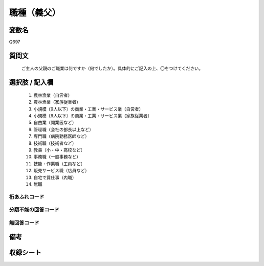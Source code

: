 .. title:: Q697
.. rst-class:: item
====================================================================================================
職種（義父）
====================================================================================================

.. rst-class:: varname
変数名
==================

Q697

.. rst-class:: question
質問文
==================


   ご主人の父親のご職業は何ですか（何でしたか）。具体的にご記入の上、〇をつけてください。



.. rst-class:: answer
選択肢 / 記入欄
======================

  
     1. 農林漁業（自営者）
  
     2. 農林漁業（家族従業者）
  
     3. 小規模〔9人以下〕の商業・工業・サービス業（自営者）
  
     4. 小規模〔9人以下〕の商業・工業・サービス業（家族従業者）
  
     5. 自由業（開業医など）
  
     6. 管理職（会社の部長以上など）
  
     7. 専門職（病院勤務医師など）
  
     8. 技術職（技術者など）
  
     9. 教員（小・中・高校など）
  
     10. 事務職（一般事務など）
  
     11. 技能・作業職（工員など）
  
     12. 販売サービス職（店員など）
  
     13. 自宅で賃仕事（内職）
  
     14. 無職
  



.. rst-class:: overflow
桁あふれコード
-------------------------------
  


.. rst-class:: not_available
分類不能の回答コード
-------------------------------------
  


.. rst-class:: not_available
無回答コード
-------------------------------------
  


.. rst-class:: bikou
備考
==================



.. rst-class:: include_sheet
収録シート
=======================================
.. hlist::
   :columns: 3
   
   
   * p1_5
   
   * p2_5
   
   * p3_5
   
   * p4_5
   
   * p5a_5
   
   * p5b_5
   
   * p6_5
   
   * p7_5
   
   * p8_5
   
   * p9_5
   
   * p10_5
   
   * p11ab_5
   
   * p11c_5
   
   * p12_5
   
   * p13_5
   
   * p14_5
   
   * p15_5
   
   * p16abc_5
   
   * p16d_5
   
   * p17_5
   
   * p18_5
   
   * p19_5
   
   * p20_5
   
   * p21abcd_5
   
   * p21e_5
   
   * p22_5
   
   * p23_5
   
   * p24_5
   
   * p25_5
   
   * p26_5
   
   


.. index:: Q697